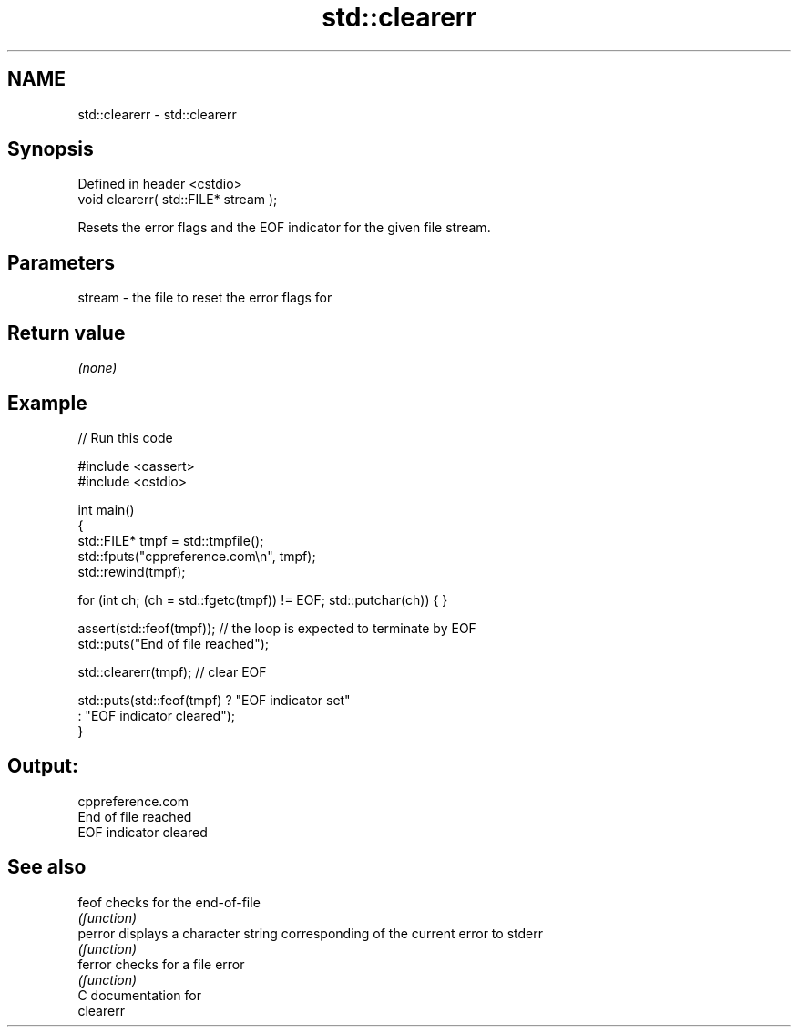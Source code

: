 .TH std::clearerr 3 "2024.06.10" "http://cppreference.com" "C++ Standard Libary"
.SH NAME
std::clearerr \- std::clearerr

.SH Synopsis
   Defined in header <cstdio>
   void clearerr( std::FILE* stream );

   Resets the error flags and the EOF indicator for the given file stream.

.SH Parameters

   stream - the file to reset the error flags for

.SH Return value

   \fI(none)\fP

.SH Example


// Run this code

 #include <cassert>
 #include <cstdio>

 int main()
 {
     std::FILE* tmpf = std::tmpfile();
     std::fputs("cppreference.com\\n", tmpf);
     std::rewind(tmpf);

     for (int ch; (ch = std::fgetc(tmpf)) != EOF; std::putchar(ch)) { }

     assert(std::feof(tmpf)); // the loop is expected to terminate by EOF
     std::puts("End of file reached");

     std::clearerr(tmpf); // clear EOF

     std::puts(std::feof(tmpf) ? "EOF indicator set"
                               : "EOF indicator cleared");
 }

.SH Output:

 cppreference.com
 End of file reached
 EOF indicator cleared

.SH See also

   feof   checks for the end-of-file
          \fI(function)\fP
   perror displays a character string corresponding of the current error to stderr
          \fI(function)\fP
   ferror checks for a file error
          \fI(function)\fP
   C documentation for
   clearerr
